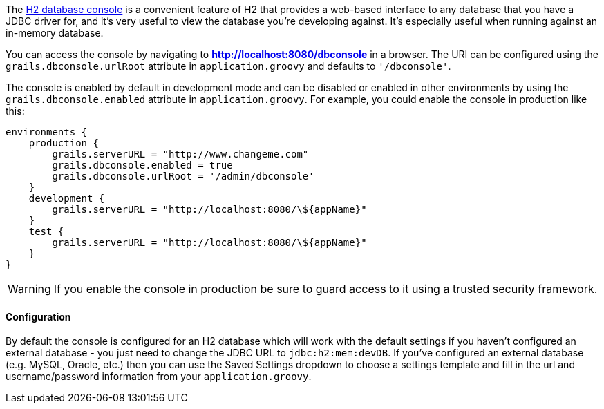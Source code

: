 The http://h2database.com/html/quickstart.html#h2_console[H2 database console] is a convenient feature of H2 that provides a web-based interface to any database that you have a JDBC driver for, and it's very useful to view the database you're developing against. It's especially useful when running against an in-memory database.

You can access the console by navigating to *http://localhost:8080/dbconsole* in a browser. The URI can be configured using the `grails.dbconsole.urlRoot` attribute in `application.groovy` and defaults to `'/dbconsole'`.

The console is enabled by default in development mode and can be disabled or enabled in other environments by using the `grails.dbconsole.enabled` attribute in `application.groovy`. For example, you could enable the console in production like this:

[source,groovy]
----
environments {
    production {
        grails.serverURL = "http://www.changeme.com"
        grails.dbconsole.enabled = true
        grails.dbconsole.urlRoot = '/admin/dbconsole'
    }
    development {
        grails.serverURL = "http://localhost:8080/\${appName}"
    }
    test {
        grails.serverURL = "http://localhost:8080/\${appName}"
    }
}
----

WARNING: If you enable the console in production be sure to guard access to it using a trusted security framework.


==== Configuration


By default the console is configured for an H2 database which will work with the default settings if you haven't configured an external database - you just need to change the JDBC URL to `jdbc:h2:mem:devDB`. If you've configured an external database (e.g. MySQL, Oracle, etc.) then you can use the Saved Settings dropdown to choose a settings template and fill in the url and username/password information from your `application.groovy`.
